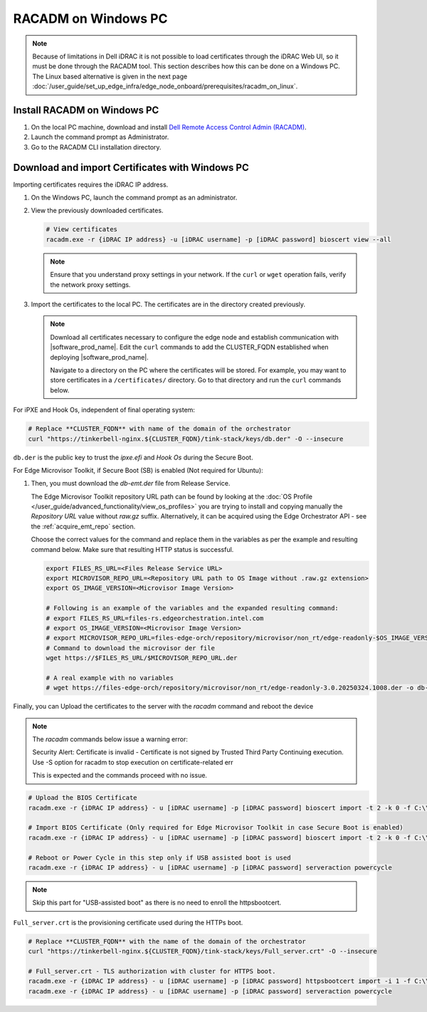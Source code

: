 RACADM on Windows PC
-----------------------

.. note::
   Because of limitations in Dell iDRAC it is not possible to load certificates
   through the iDRAC Web UI, so it must be done through the  RACADM tool. This
   section describes how this can be done on a Windows PC. The Linux based
   alternative is given in the next page
   :doc:`/user_guide/set_up_edge_infra/edge_node_onboard/prerequisites/racadm_on_linux`.

Install RACADM on Windows PC
^^^^^^^^^^^^^^^^^^^^^^^^^^^^^^^^^^

#. On the local PC machine, download and install
   `Dell Remote Access Control Admin (RACADM) <https://www.dell.com/support/home/en-in/drivers/driversdetails?driverid=3d7tf&oscode=naa&productcode=poweredge-xr12>`_.
#. Launch the command prompt as Administrator.
#. Go to the RACADM CLI installation directory.

Download and import Certificates with Windows PC
^^^^^^^^^^^^^^^^^^^^^^^^^^^^^^^^^^^^^^^^^^^^^^^^

Importing certificates requires the iDRAC IP address.

#. On the Windows PC, launch the command prompt as an administrator.
#. View the previously downloaded certificates.

   .. code-block:: bash

      # View certificates
      racadm.exe -r {iDRAC IP address} -u [iDRAC username] -p [iDRAC password] bioscert view --all

   .. note::
            Ensure that you understand proxy settings in your network.
            If the ``curl`` or ``wget`` operation fails, verify the network proxy settings.

#. Import the certificates to the local PC. The certificates are in
   the directory created previously.

   .. note::
      Download all certificates necessary to configure the edge node and
      establish communication with |software_prod_name|\ . Edit the ``curl`` commands to add the CLUSTER_FQDN established when deploying |software_prod_name|\ .

      Navigate to a directory on the PC where the certificates will be stored.
      For example, you may want to store certificates in a ``/certificates/``
      directory. Go to that directory and run the ``curl`` commands below.

For iPXE and Hook Os, independent of final operating system:

.. code-block:: bash

   # Replace **CLUSTER_FQDN** with name of the domain of the orchestrator
   curl "https://tinkerbell-nginx.${CLUSTER_FQDN}/tink-stack/keys/db.der" -O --insecure

``db.der`` is the public key to trust the `ipxe.efi` and `Hook Os` during the Secure Boot.

For Edge Microvisor Toolkit, if Secure Boot (SB) is enabled (Not required for Ubuntu):

#. Then, you must download the `db-emt.der` file from Release Service.

   The Edge Microvisor Toolkit repository URL path can be found by looking at the
   :doc:`OS Profile </user_guide/advanced_functionality/view_os_profiles>` you are trying to
   install and copying manually the `Repository URL` value without `raw.gz` suffix.
   Alternatively, it can be acquired using the Edge Orchestrator API - see the
   :ref:`acquire_emt_repo` section.

   Choose the correct values for the command and replace them in the variables as per the example and resulting command below. Make sure that resulting HTTP status is successful.

   .. code-block:: bash

      export FILES_RS_URL=<Files Release Service URL>
      export MICROVISOR_REPO_URL=<Repository URL path to OS Image without .raw.gz extension>
      export OS_IMAGE_VERSION=<Microvisor Image Version>

      # Following is an example of the variables and the expanded resulting command:
      # export FILES_RS_URL=files-rs.edgeorchestration.intel.com
      # export OS_IMAGE_VERSION=<Microvisor Image Version>
      # export MICROVISOR_REPO_URL=files-edge-orch/repository/microvisor/non_rt/edge-readonly-$OS_IMAGE_VERSION-signed
      # Command to download the microvisor der file
      wget https://$FILES_RS_URL/$MICROVISOR_REPO_URL.der

      # A real example with no variables
      # wget https://files-edge-orch/repository/microvisor/non_rt/edge-readonly-3.0.20250324.1008.der -o db-emt.der --write-out "\nHTTP Status: %{http_code}\n"

Finally, you can Upload the certificates to the server with the `racadm` command and reboot the device

.. note:: The `racadm` commands below issue a warning error:

    Security Alert: Certificate is invalid - Certificate is not signed by Trusted Third Party
    Continuing execution. Use -S option for racadm to stop execution on certificate-related err

    This is expected and the commands proceed with no issue.

.. code-block:: bash

    # Upload the BIOS Certificate
    racadm.exe -r {iDRAC IP address} - u [iDRAC username] -p [iDRAC password] bioscert import -t 2 -k 0 -f C:\\\<{path_to_certificates}\>\\db.der

    # Import BIOS Certificate (Only required for Edge Microvisor Toolkit in case Secure Boot is enabled)
    racadm.exe -r {iDRAC IP address} - u [iDRAC username] -p [iDRAC password] bioscert import -t 2 -k 0 -f C:\\\<{path_to_certificates}\>\\db-emt.der

    # Reboot or Power Cycle in this step only if USB assisted boot is used
    racadm.exe -r {iDRAC IP address} - u [iDRAC username] -p [iDRAC password] serveraction powercycle

.. note:: Skip this part for "USB-assisted boot" as there is no need to enroll the httpsbootcert.

``Full_server.crt`` is the provisioning certificate used during the HTTPs boot.

.. code-block:: bash

    # Replace **CLUSTER_FQDN** with the name of the domain of the orchestrator
    curl "https://tinkerbell-nginx.${CLUSTER_FQDN}/tink-stack/keys/Full_server.crt" -O --insecure

    # Full_server.crt - TLS authorization with cluster for HTTPS boot.
    racadm.exe -r {iDRAC IP address} - u [iDRAC username] -p [iDRAC password] httpsbootcert import -i 1 -f C:\\\<{path_to_certificates}\>\\Full_server.crt
    racadm.exe -r {iDRAC IP address} - u [iDRAC username] -p [iDRAC password] serveraction powercycle
